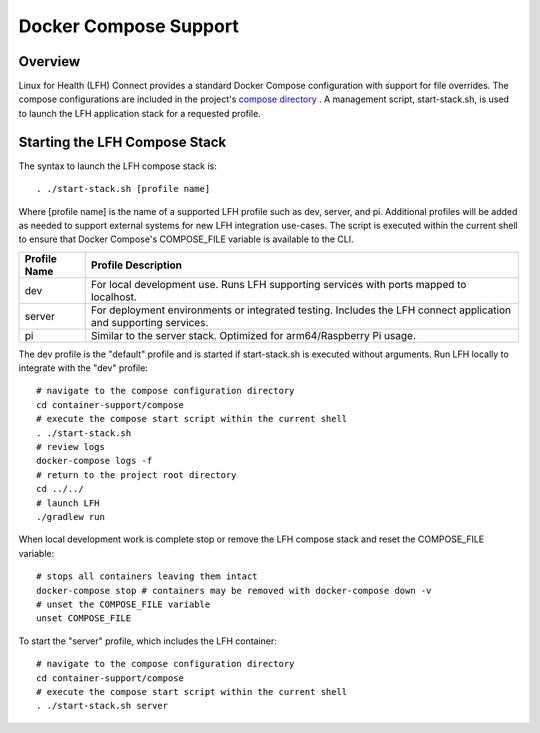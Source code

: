 Docker Compose Support
**********************

Overview
========

Linux for Health (LFH) Connect provides a standard Docker Compose configuration with support for file overrides. The compose configurations are included in the project's `compose directory <https://github.com/LinuxForHealth/connect/tree/master/container-support/compose>`_ . A management script, start-stack.sh, is used to launch the LFH application stack for a requested profile.

Starting the LFH Compose Stack
==============================

The syntax to launch the LFH compose stack is::

    . ./start-stack.sh [profile name]

Where [profile name] is the name of a supported LFH profile such as dev, server, and pi. Additional profiles will be added as needed to support external systems for new LFH integration use-cases. The script is executed within the current shell to ensure that Docker Compose's COMPOSE_FILE variable is available to the CLI.

+--------------------+------------------------------------------------------------------------------------------------------------------+
| Profile Name       | Profile Description                                                                                              |
+====================+==================================================================================================================+
| dev                | For local development use. Runs LFH supporting services with ports mapped to localhost.                          |
+--------------------+------------------------------------------------------------------------------------------------------------------+
| server             | For deployment environments or integrated testing. Includes the LFH connect application and supporting services. |
+--------------------+------------------------------------------------------------------------------------------------------------------+
| pi                 | Similar to the server stack. Optimized for arm64/Raspberry Pi usage.                                             |
+--------------------+------------------------------------------------------------------------------------------------------------------+

The dev profile is the "default" profile and is started if start-stack.sh is executed without arguments. Run LFH locally to integrate with the "dev" profile::

    # navigate to the compose configuration directory
    cd container-support/compose
    # execute the compose start script within the current shell
    . ./start-stack.sh
    # review logs
    docker-compose logs -f
    # return to the project root directory
    cd ../../
    # launch LFH
    ./gradlew run

When local development work is complete stop or remove the LFH compose stack and reset the COMPOSE_FILE variable::

    # stops all containers leaving them intact
    docker-compose stop # containers may be removed with docker-compose down -v
    # unset the COMPOSE_FILE variable
    unset COMPOSE_FILE

To start the "server" profile, which includes the LFH container::

    # navigate to the compose configuration directory
    cd container-support/compose
    # execute the compose start script within the current shell
    . ./start-stack.sh server
    